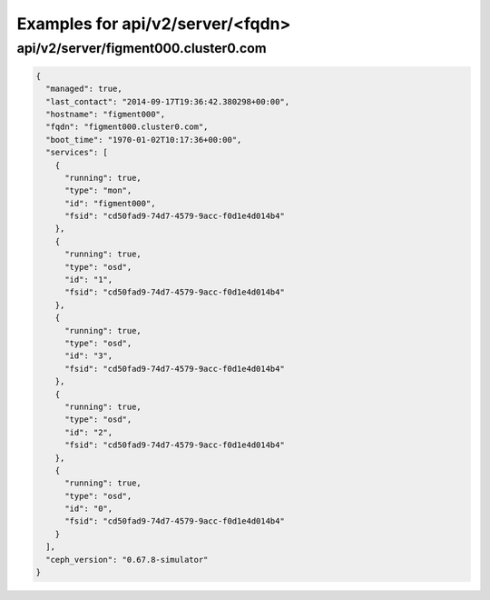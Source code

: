 Examples for api/v2/server/<fqdn>
=================================

api/v2/server/figment000.cluster0.com
-------------------------------------

.. code-block:: json

   {
     "managed": true, 
     "last_contact": "2014-09-17T19:36:42.380298+00:00", 
     "hostname": "figment000", 
     "fqdn": "figment000.cluster0.com", 
     "boot_time": "1970-01-02T10:17:36+00:00", 
     "services": [
       {
         "running": true, 
         "type": "mon", 
         "id": "figment000", 
         "fsid": "cd50fad9-74d7-4579-9acc-f0d1e4d014b4"
       }, 
       {
         "running": true, 
         "type": "osd", 
         "id": "1", 
         "fsid": "cd50fad9-74d7-4579-9acc-f0d1e4d014b4"
       }, 
       {
         "running": true, 
         "type": "osd", 
         "id": "3", 
         "fsid": "cd50fad9-74d7-4579-9acc-f0d1e4d014b4"
       }, 
       {
         "running": true, 
         "type": "osd", 
         "id": "2", 
         "fsid": "cd50fad9-74d7-4579-9acc-f0d1e4d014b4"
       }, 
       {
         "running": true, 
         "type": "osd", 
         "id": "0", 
         "fsid": "cd50fad9-74d7-4579-9acc-f0d1e4d014b4"
       }
     ], 
     "ceph_version": "0.67.8-simulator"
   }

